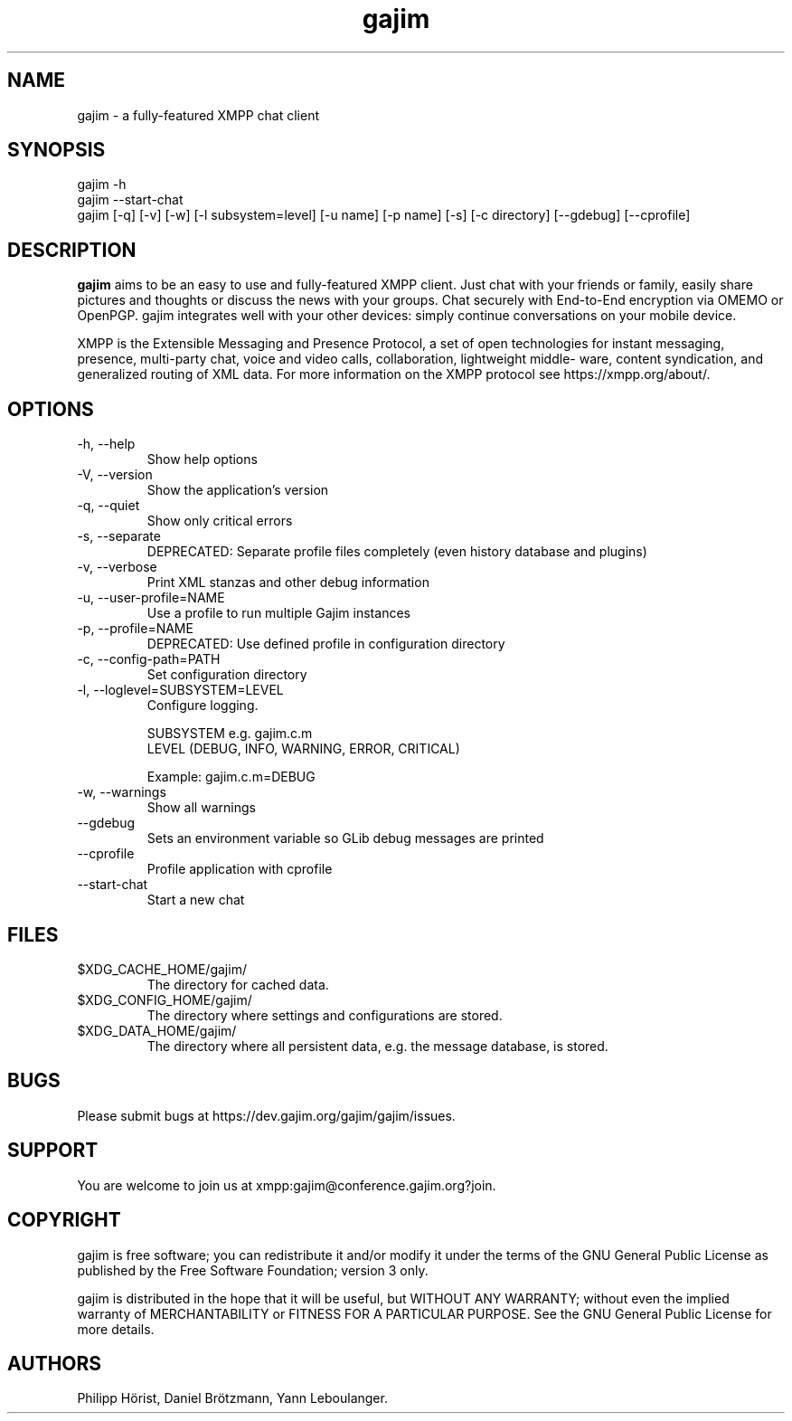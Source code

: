 .\" Automatically generated by Pandoc 3.1.11.1
.\"
.TH "gajim" "1" "June 2025" "" "Manual"
.SH NAME
gajim \- a fully\-featured XMPP chat client
.SH SYNOPSIS
gajim \-h
.PD 0
.P
.PD
gajim \-\-start\-chat
.PD 0
.P
.PD
gajim [\-q] [\-v] [\-w] [\-l subsystem=level] [\-u name] [\-p name]
[\-s] [\-c directory] [\-\-gdebug] [\-\-cprofile]
.SH DESCRIPTION
\f[B]gajim\f[R] aims to be an easy to use and fully\-featured XMPP
client.
Just chat with your friends or family, easily share pictures and
thoughts or discuss the news with your groups.
Chat securely with End\-to\-End encryption via OMEMO or OpenPGP.
gajim integrates well with your other devices: simply continue
conversations on your mobile device.
.PP
XMPP is the Extensible Messaging and Presence Protocol, a set of open
technologies for instant messaging, presence, multi\-party chat, voice
and video calls, collaboration, lightweight middle‐ ware, content
syndication, and generalized routing of XML data.
For more information on the XMPP protocol see https://xmpp.org/about/.
.SH OPTIONS
.TP
\f[CR]\-h, \-\-help\f[R]
Show help options
.TP
\f[CR]\-V, \-\-version\f[R]
Show the application\[cq]s version
.TP
\f[CR]\-q, \-\-quiet\f[R]
Show only critical errors
.TP
\f[CR]\-s, \-\-separate\f[R]
DEPRECATED: Separate profile files completely (even history database and
plugins)
.TP
\f[CR]\-v, \-\-verbose\f[R]
Print XML stanzas and other debug information
.TP
\f[CR]\-u, \-\-user\-profile=NAME\f[R]
Use a profile to run multiple Gajim instances
.TP
\f[CR]\-p, \-\-profile=NAME\f[R]
DEPRECATED: Use defined profile in configuration directory
.TP
\f[CR]\-c, \-\-config\-path=PATH\f[R]
Set configuration directory
.TP
\f[CR]\-l, \-\-loglevel=SUBSYSTEM=LEVEL\f[R]
Configure logging.
.RS
.PP
SUBSYSTEM e.g.\ gajim.c.m
.PD 0
.P
.PD
LEVEL (DEBUG, INFO, WARNING, ERROR, CRITICAL)
.PP
Example: gajim.c.m=DEBUG
.RE
.TP
\f[CR]\-w, \-\-warnings\f[R]
Show all warnings
.TP
\f[CR]\-\-gdebug\f[R]
Sets an environment variable so GLib debug messages are printed
.TP
\f[CR]\-\-cprofile\f[R]
Profile application with cprofile
.TP
\f[CR]\-\-start\-chat\f[R]
Start a new chat
.SH FILES
.TP
$XDG_CACHE_HOME/gajim/
The directory for cached data.
.TP
$XDG_CONFIG_HOME/gajim/
The directory where settings and configurations are stored.
.TP
$XDG_DATA_HOME/gajim/
The directory where all persistent data, e.g.\ the message database, is
stored.
.SH BUGS
Please submit bugs at https://dev.gajim.org/gajim/gajim/issues.
.SH SUPPORT
You are welcome to join us at xmpp:gajim\[at]conference.gajim.org?join.
.SH COPYRIGHT
gajim is free software; you can redistribute it and/or modify it under
the terms of the GNU General Public License as published by the Free
Software Foundation; version 3 only.
.PP
gajim is distributed in the hope that it will be useful, but WITHOUT ANY
WARRANTY; without even the implied warranty of MERCHANTABILITY or
FITNESS FOR A PARTICULAR PURPOSE.
See the GNU General Public License for more details.
.SH AUTHORS
Philipp Hörist, Daniel Brötzmann, Yann Leboulanger.
